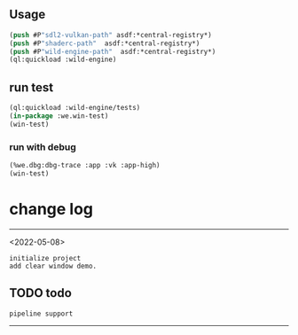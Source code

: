 ** Usage
#+BEGIN_SRC lisp
(push #P"sdl2-vulkan-path" asdf:*central-registry*)
(push #P"shaderc-path"  asdf:*central-registry*)
(push #P"wild-engine-path"  asdf:*central-registry*)
(ql:quickload :wild-engine)
#+END_SRC

** run test
#+BEGIN_SRC lisp
(ql:quickload :wild-engine/tests)
(in-package :we.win-test)
(win-test)
#+END_SRC

*** run with debug
#+BEGIN_SRC lisp
(%we.dbg:dbg-trace :app :vk :app-high)
(win-test)
#+END_SRC

* change log 
-----------------------------------------------------------------------------------------
<2022-05-08>
#+BEGIN_SRC 
initialize project
add clear window demo.
#+END_SRC

** TODO todo 
#+BEGIN_SRC 
pipeline support
#+END_SRC
-----------------------------------------------------------------------------------------
